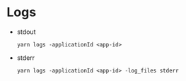 * Logs
  - stdout
    
      =yarn logs -applicationId <app-id>=
  - stderr
    
      =yarn logs -applicationId <app-id> -log_files stderr=

    
